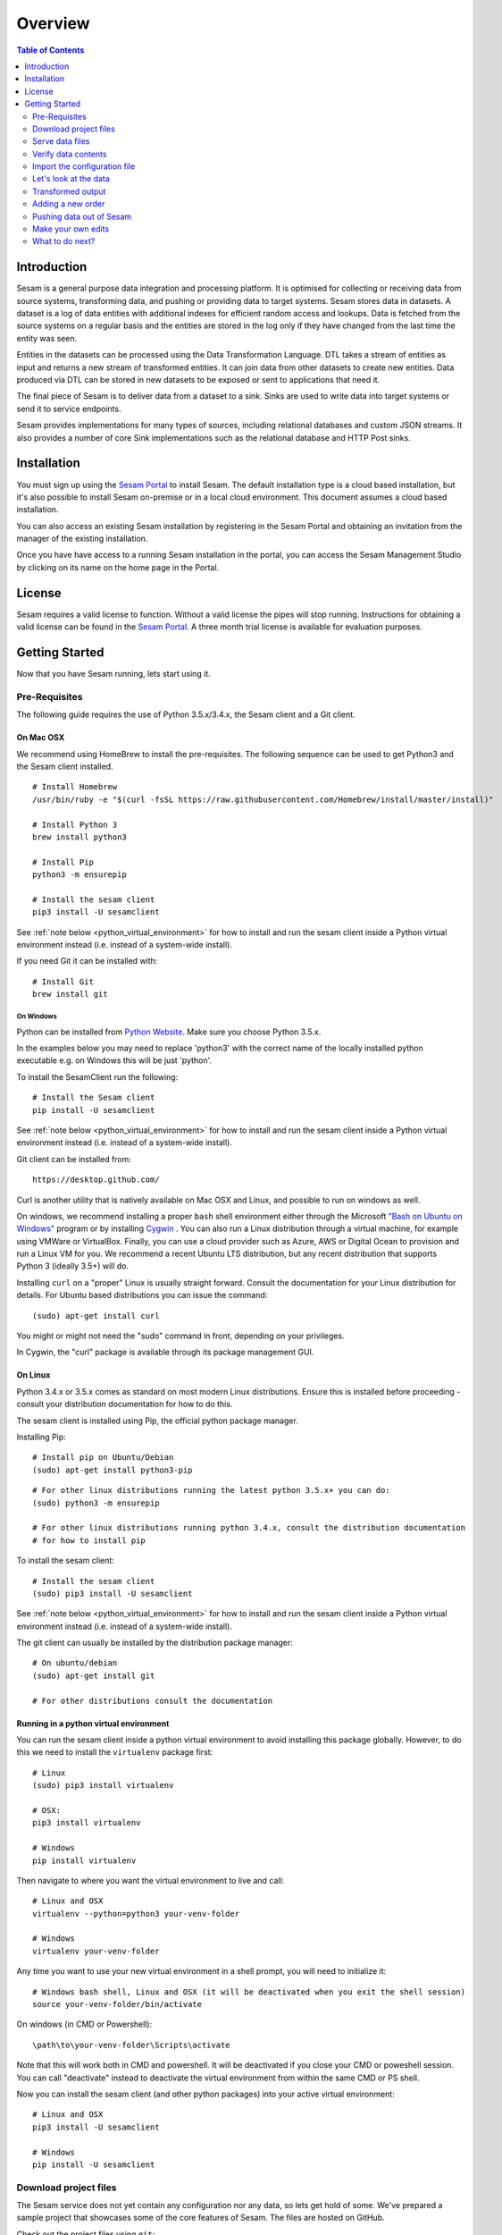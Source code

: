 ========
Overview
========

.. contents:: Table of Contents
   :depth: 2
   :local:

Introduction
------------

Sesam is a general purpose data integration and processing platform. It is optimised for collecting or receiving data from source systems, transforming data, and pushing or providing data to target systems. Sesam stores data in datasets. A dataset is a log of data entities with additional indexes for efficient random access and lookups. Data is fetched from the source systems on a regular basis and the entities are stored in the log only if they have changed from the last time the entity was seen.

Entities in the datasets can be processed using the Data Transformation Language. DTL takes a stream of entities as input and returns a new stream of transformed entities. It can join data from other datasets to create new entities. Data produced via DTL can be stored in new datasets to be exposed or sent to applications that need it.

The final piece of Sesam is to deliver data from a dataset to a sink. Sinks are used to write data into target systems or send it to service endpoints.

Sesam provides implementations for many types of sources, including relational databases and custom JSON streams. It also provides a number of core Sink implementations such as the relational database and HTTP Post sinks.

Installation
------------

You must sign up using the `Sesam Portal <https://portal.sesam.in/>`_ to install Sesam. The default installation type is a cloud based installation,
but it's also possible to install Sesam on-premise or in a local cloud environment. This document assumes a cloud based installation.

You can also access an existing Sesam installation by registering in the Sesam Portal and obtaining an invitation from the
manager of the existing installation.

Once you have have access to a running Sesam installation in the portal, you can access the Sesam Management Studio by
clicking on its name on the home page in the Portal.

License
-------

Sesam requires a valid license to function. Without a valid license the pipes will stop running.
Instructions for obtaining a valid license can be found in the `Sesam Portal <https://portal.sesam.in/>`_.
A three month trial license is available for evaluation purposes.

.. _overview-getting-started:

Getting Started
---------------

Now that you have Sesam running, lets start using it.

Pre-Requisites
==============

The following guide requires the use of Python 3.5.x/3.4.x, the Sesam client and a Git client.

On Mac OSX
^^^^^^^^^^

We recommend using HomeBrew to install the pre-requisites. The following sequence can be used to get Python3 and the Sesam client installed.

::

  # Install Homebrew
  /usr/bin/ruby -e "$(curl -fsSL https://raw.githubusercontent.com/Homebrew/install/master/install)"

  # Install Python 3
  brew install python3

  # Install Pip
  python3 -m ensurepip

  # Install the sesam client
  pip3 install -U sesamclient

See :ref:`note below <python_virtual_environment>` for how to install and run the sesam client inside a
Python virtual environment instead (i.e. instead of a system-wide install).

If you need Git it can be installed with:

::

  # Install Git
  brew install git


On Windows
~~~~~~~~~~

Python can be installed from `Python Website <https://www.python.org/downloads/>`_. Make sure you choose Python 3.5.x.

In the examples below you may need to replace 'python3' with the correct name of the locally installed python executable e.g. on Windows this will be just 'python'.

To install the SesamClient run the following:

::

  # Install the Sesam client
  pip install -U sesamclient


See :ref:`note below <python_virtual_environment>` for how to install and run the sesam client inside a
Python virtual environment instead (i.e. instead of a system-wide install).

Git client can be installed from:

::

  https://desktop.github.com/


Curl is another utility that is natively available on Mac OSX and Linux, and possible to run on windows as well.

On windows, we recommend installing a proper ``bash`` shell environment either through the
Microsoft `"Bash on Ubuntu on Windows" <https://msdn.microsoft.com/en-us/commandline/wsl/about>`_
program or by installing  `Cygwin <http://cygwin.com>`_ . You can also run a Linux distribution through a virtual machine,
for example using VMWare or VirtualBox. Finally, you can use a cloud provider such as Azure, AWS or Digital Ocean to
provision and run a Linux VM for you. We recommend a recent Ubuntu LTS distribution, but any recent distribution
that supports Python 3 (ideally 3.5+) will do.

Installing ``curl`` on a "proper" Linux is usually straight forward. Consult the documentation for your Linux distribution
for details. For Ubuntu based distributions you can issue the command::

  (sudo) apt-get install curl

You might or might not need the "sudo" command in front, depending on your privileges.

In Cygwin, the "curl" package is available through its package management GUI.

On Linux
^^^^^^^^

Python 3.4.x or 3.5.x comes as standard on most modern Linux distributions. Ensure this is installed before proceeding -
consult your distribution documentation for how to do this.

The sesam client is installed using Pip, the official python package manager.

Installing Pip:

::

  # Install pip on Ubuntu/Debian
  (sudo) apt-get install python3-pip

::

  # For other linux distributions running the latest python 3.5.x+ you can do:
  (sudo) python3 -m ensurepip

  # For other linux distributions running python 3.4.x, consult the distribution documentation
  # for how to install pip


To install the sesam client:

::

  # Install the sesam client
  (sudo) pip3 install -U sesamclient


See :ref:`note below <python_virtual_environment>` for how to install and run the sesam client inside a
Python virtual environment instead (i.e. instead of a system-wide install).

The git client can usually be installed by the distribution package manager:

::

  # On ubuntu/debian
  (sudo) apt-get install git

  # For other distributions consult the documentation

.. _python_virtual_environment:

Running in a python virtual environment
^^^^^^^^^^^^^^^^^^^^^^^^^^^^^^^^^^^^^^^

You can run the sesam client inside a python virtual environment to avoid installing this package globally.
However, to do this we need to install the ``virtualenv`` package first:

::

  # Linux
  (sudo) pip3 install virtualenv

  # OSX:
  pip3 install virtualenv

  # Windows
  pip install virtualenv

Then navigate to where you want the virtual environment to live and call:

::

  # Linux and OSX
  virtualenv --python=python3 your-venv-folder

  # Windows
  virtualenv your-venv-folder


Any time you want to use your new virtual environment in a shell prompt, you will need to initialize it:

::

  # Windows bash shell, Linux and OSX (it will be deactivated when you exit the shell session)
  source your-venv-folder/bin/activate


On windows (in CMD or Powershell):

::

  \path\to\your-venv-folder\Scripts\activate

Note that this will work both in CMD and powershell. It will be deactivated if you close your CMD or poweshell session.
You can call "deactivate" instead to deactivate the virtual environment from within the same CMD or PS shell.

Now you can install the sesam client (and other python packages) into your active virtual environment:

::

  # Linux and OSX
  pip3 install -U sesamclient

  # Windows
  pip install -U sesamclient

Download project files
======================

The Sesam service does not yet contain any configuration nor any data, so lets get hold of some. We've prepared a sample project that showcases some of the core features of Sesam. The files are hosted on GitHub.

Check out the project files using ``git``:

::

  git clone https://github.com/sesam-io/tutorial sesam-tutorial
  cd sesam-tutorial/intro

The project contains three files:

* ``sesam.conf.json`` is the configuration file.
* ``customers/customers.json`` contains customer data.
* ``orders/orders.json`` contains order data.

::

  $ ls -l
  drwxr-xr-x  3 nobody  wheel   102 Jun  2 11:48 customers
  drwxr-xr-x  3 nobody  wheel   102 Jun  2 09:49 orders
  -rw-r--r--  1 nobody  wheel  1921 Jun  2 09:50 sesam.conf.json

  $ ls -l customers/
  -rw-r--r--  1 nobody  wheel  269 Jun  2 09:49 customers.json

  $ ls -l orders/
  -rw-r--r--  1 nobody  wheel  505 Jun  2 09:49 orders.json

Serve data files
================

To serve the data files to a Sesam cloud installation, you will either need to upload them to a publically visible web server
or configure the Sesam installation to use VPN and set up a VPN connection from your local network. See <somewhere> for
more details on this process.

There are various alternative ways to share the data with the Sesam cloud installation. We've included some options
below.

Serving data files from Github
^^^^^^^^^^^^^^^^^^^^^^^^^^^^^^

Create a user and log into `Github <https://github.com>`_ . Create a new public repo. Follow the instructions on Github
and upload the ``customers.json`` and ``orders.json`` files to this repo either through the web GUI or using a git
client on your local machine. Once uploaded, navigate to the files in a web browser and locate the "raw" button
on the page displaying the contents of the files. Copy the URL from the address bar of the browser and use this to
subsitute the "http://YOUR-IP-HERE:8000/orders/" and "http://YOUR-IP-HERE:8000/customers/" URLs in the ``sesam.conf.json``
file.

Serving data files from Google drive
^^^^^^^^^^^^^^^^^^^^^^^^^^^^^^^^^^^^

Upload the ``customers.json`` and ``orders.json`` files to Google drive. From inside the Google drive client
or the Google drive web page, locate the "share" menu and get hold of the "share url" link. The link will be on the form:

::

  https://drive.google.com/file/d/file-id-here/view?usp=sharing

Copy the contents of the "file-id-here" segment of the URL and construct a new "direct" URL that is on the form:

::

  https://drive.google.com/uc?id=file-id-here

Repeat this process and substitute the "base_url" properties containing the "http://YOUR-IP-HERE:8000/orders/" and
"http://YOUR-IP-HERE:8000/customers/" URLs in the ``sesam.conf.json`` file for both of the uploaded files with the
appropriate constructed direct URL.

Verify data contents
====================

Now we're serving the ``customers.json`` and ``orders.json`` files through a web server. Look at what's being
served by running the following ``curl`` command. Alternatively you can open the URLs in your web browser.

::

  $ curl http://url-to-customers-json-file-on-public-webserver-google-drive-or-github
  [
      {"_id": "1",
       "first_name": "John",
       "last_name": "Smith",
       "age": 42},
      {"_id": "2",
       "first_name": "Maria",
       "last_name": "Hawkins",
       "age": 32},
      {"_id": "3",
       "first_name": "Pam",
       "last_name": "Curie",
       "age": 21}
  ]

::

  $ curl http://url-to-orders-json-file-on-public-webserver-google-drive-or-github
  [
      {"_id": "1000",
       "customer_id": "1",
       "items": [
           {"ean": "978-1852493110", "price": 22.10, "quantity": 2 }
       ],
       "discount": 4.20},
      {"_id": "1001",
       "customer_id": "1",
       "items": [
           {"ean": "978-0937381939", "price": 73.50, "quantity": 1 },
           {"ean": "978-0060005719", "price": 10.40, "quantity": 1 }
       ]},
      {"_id": "1002",
       "customer_id": "2",
       "items": [
           {"ean": "978-0195367133", "price": 39.95, "quantity": 1 }
       ]}
  ]

As you can see, the JSON files all contain arrays of objects, aka :doc:`entities <entitymodel>`.

Import the configuration file
=============================

Now that the ``sesam`` tool is installed we can use it to import the configuration file using the Sesam API.

Setting the base url
^^^^^^^^^^^^^^^^^^^^

The api will be served on the url you find on the management studio "settings" page under the "Connection url" heading.
For a cloud instance it will typically be on the form "https://instance-guid.sesam.cloud/api".

You can register this URL with the Sesam client using the ``config`` command:

::

    sesam config server.base_url https://instance-guid.sesam.cloud/api

Or you can supply the URL to all commands using a ``--server_base_url https://instance-guid.sesam.cloud/api`` argument.

Authenticating with the Sesam installation
^^^^^^^^^^^^^^^^^^^^^^^^^^^^^^^^^^^^^^^^^^

Before you can issue any sesam client commands to the Sesam instance, you need to first authenticate yourself:

::

  sesam login (--server_base_url https://instance-guid.sesam.cloud/api)

It will prompt you for a username and password, download a `JWT token <https://jwt.io/>`_ and store it locally. All subsequent
Sesam client commands will then use this token (until it expires).

You can now import your configuration file to the Sesam instance:

::

  $ sesam import sesam.conf.json (--server_base_url https://instance-guid.sesam.cloud/api)
  Read 5 config entities from these config-files:
   sesam.conf.json

If the configuration file is not valid JSON it will be rejected by the server. This command imports the
``sesam.conf.json`` :doc:`configuration file <configuration>` into the Sesam service instance via its
`service API <api.html>`_ running at ``https://instance-guid.sesam.cloud/api``. As you can see from the output, five
configuration entities were imported. Of those, three are `pipes <concepts.html#pipes>`_ and two are
`systems <concepts.html#systems>`_.

The configuration file contains two `pipes <concepts.html#pipes>`_ that read data from ``customers.json`` and  ``orders.json``.
Each JSON file consists of an array of :doc:`entities <entitymodel>`. The pipes pump the entities into datasets
called ``customers`` and ``orders`` respectively.

There is also a third pipe that reads the ``customers`` dataset and applies a :doc:`DTL <DTLReferenceGuide>` transform
on the data. The transform will collect the orders for each customer, calculate the total sum for each order and the
total sum for each customer. Customers with total order sum of less than 25.00 are filtered out.
The resulting entities are then written to the ``customers-with-orders`` dataset.

If you now look at the Sesam Management Studio you'll now see that there are two systems,
``order-system`` and ``customer-system``. They both point towards the *datahub*, which means that the data is flowing in that direction.

.. image:: images/studio-after-import.png
    :width: 800px
    :align: center
    :alt: Generic pipe concept


Let's look at the data
======================

When pipe configuration is imported into Sesam it will schedule their pumps. It will then start running the pumps at
regular intervals. Use the links below to introspect the datasets. Replace ``localhost`` with the hostname of Sesam service instance.

See the contents of the ``customers`` dataset here:

.. parsed-literal::

  `<https://instance-guid.sesam.cloud/api/datasets/customers/entities>`_

::

  $ curl -s https://instance-guid.sesam.cloud/api/datasets/customers/entities | python3 -m json.tool
  [
      {
          "_deleted": false,
          "_hash": "96a224b5a726e512329924148906c7f9",
          "_id": "1",
          "_previous": null,
          "_ts": 1464862200576348,
          "_updated": 0,
          "age": 42,
          "first_name": "John",
          "last_name": "Smith"
      },
      {
          "_deleted": false,
          "_hash": "e93d14baf12d457cd095c852535b5e61",
          "_id": "2",
          "_previous": null,
          "_ts": 1464862200576496,
          "_updated": 1,
          "age": 32,
          "first_name": "Maria",
          "last_name": "Hawkins"
      },
      {
          "_deleted": false,
          "_hash": "833e9ce9bd1d70546f934cd505e09c54",
          "_id": "3",
          "_previous": null,
          "_ts": 1464862200576636,
          "_updated": 2,
          "age": 21,
          "first_name": "Pam",
          "last_name": "Curie"
      }
  ]

See the contents of the ``orders`` dataset here:

.. parsed-literal::

  `<https://instance-guid.sesam.cloud/api/datasets/orders/entities>`_

::

  $ curl -s https://instance-guid.sesam.cloud/api/datasets/orders/entities | python3 -m json.tool
  [
      {
          "_deleted": false,
          "_hash": "9f941366206e74c4e3ff583665bad61e",
          "_id": "1000",
          "_previous": null,
          "_ts": 1464862211437648,
          "_updated": 0,
          "customer_id": "1",
          "discount": "~f4.20",
          "items": [
              {
                  "ean": "978-1852493110",
                  "price": "~f22.10",
                  "quantity": 2
              }
          ]
      },
      {
          "_deleted": false,
          "_hash": "f9e5976f46173bc95847def79eaf22f8",
          "_id": "1001",
          "_previous": null,
          "_ts": 1464862211437926,
          "_updated": 1,
          "customer_id": "1",
          "items": [
              {
                  "ean": "978-0937381939",
                  "price": "~f73.50",
                  "quantity": 1
              },
              {
                  "ean": "978-0060005719",
                  "price": "~f10.40",
                  "quantity": 1
              }
          ]
      },
      {
          "_deleted": false,
          "_hash": "ce51eccc66843a0d156c6c9742c428e7",
          "_id": "1002",
          "_previous": null,
          "_ts": 1464862211438129,
          "_updated": 2,
          "customer_id": "2",
          "items": [
              {
                  "ean": "978-0195367133",
                  "price": "~f39.95",
                  "quantity": 1
              }
          ]
      }
  ]

The customer and order data read into Sesam ended up in two datasets, ``customers`` and ``orders``. When entities are
written into the dataset some extra metadata properties are added. You can see these in the output above.
They all start with and underscore character ("``_``").

* ``_id``: This is the *primary key* of the entity. It is always a string.
* ``_deleted``: A boolean flag that says if the entity is deleted or not.
* ``_hash``: A hash signature value that is generated from the entity data. This hash is used to find out if the entity has changed or not. When writing to a dataset only actual changes are written to it, so if the hash is the same then the entity is not updated.
* ``_ts``: A real-world timestamp saying when the entity was added to the dataset (in milliseconds since January 1st).
* ``_updated``: The sequence number of the entity in the dataset.
* ``_previous``: A pointer to the sequence number of the previous version of the entity. In our example data these are all ``null`` because we have not made any changes yet.

Transformed output
==================

After a little while, when the datasets are loaded and the ``customers-with-orders`` pump has run, you should be able to see the end result in the ``customers-with-orders`` dataset:

.. parsed-literal::

  `<https://instance-guid.sesam.cloud/api/datasets/customers-with-orders/entities>`_

::

  $ curl -s https://instance-guid.sesam.cloud/api/datasets/customers-with-orders/entities | python3 -m json.tool
  [
      {
          "_deleted": false,
          "_hash": "6dc1762b8a10fef2c3f21e42adebfa97",
          "_id": "1",
          "_previous": null,
          "_ts": 1464862214782937,
          "_updated": 0,
          "name": "John Smith",
          "order_count": 2,
          "orders": [
              {
                  "items": [
                      {
                          "ean": "978-0937381939",
                          "price": "~f73.50",
                          "quantity": 1
                      },
                      {
                          "ean": "978-0060005719",
                          "price": "~f10.40",
                          "quantity": 1
                      }
                  ],
                  "total": "~f83.90"
              },
              {
                  "discount": "~f4.20",
                  "items": [
                      {
                          "ean": "978-1852493110",
                          "price": "~f22.10",
                          "quantity": 2
                      }
                  ],
                  "total": "~f40.00"
              }
          ],
          "total": "~f123.90",
          "type": "customer"
      },
      {
          "_deleted": false,
          "_hash": "938545634032901188497db3c621a5ba",
          "_id": "2",
          "_previous": null,
          "_ts": 1464862214783137,
          "_updated": 1,
          "name": "Maria Hawkins",
          "order_count": 1,
          "orders": [
              {
                  "items": [
                      {
                          "ean": "978-0195367133",
                          "price": "~f39.95",
                          "quantity": 1
                      }
                  ],
                  "total": "~f39.95"
              }
          ],
          "total": "~f39.95",
          "type": "customer"
      }
  ]

It may also be useful to see what the entities look like before they are transformed, i.e. what they look like when read from the pipe's source:

.. parsed-literal::

  `<https://instance-guid.sesam.cloud/api/pipes/customers-with-orders/entities?transformed=false>`_

You can also see the data as it is written to the pipe's sink. These entities have been read from the source and put through the DTL transform:

.. parsed-literal::

  `<https://instance-guid.sesam.cloud/api/pipes/customers-with-orders/entities>`_

Adding a new order
==================

The Sesam service will reload the data files at regular intervals, so any edits you make to it will be picked up automatically.
The pipes defined in the configuration will pump at regular intervals, so edits to ``customers.json`` and ``orders.json``
will also be reflected in the datasets. If you edit the configuration file, then you must reimport it.

Let's add a new order for the customer with id ``2`` (Maria Hawkins). Open ``orders.json`` in your favourite text editor
and add the following at the end of the JSON array:

::

    {"_id": "1003",
     "customer_id": "2",
     "items": [
         {"ean": "978-0295332333", "price": 19.95, "quantity": 1 }
     ]}


If you uploaded your files to Github or Google Drive, you will need to make sure the changes are commited/reuploaded.
If using a regular web server, you must transfer the changed files to the server.

After updating the data files and the ``orders`` pump has run we can then see that the new order has been added to the ``orders`` dataset:

::

  $ curl -s https://instance-guid.sesam.cloud/api/datasets/orders/entities | python3 -m json.tool
  [
      ...,
      {
          "_deleted": false,
          "_hash": "ab2a87d29ac4f6ead83e6e954e1f65e9",
          "_id": "1003",
          "_previous": null,
          "_ts": 1464936747758861,
          "_updated": 3,
          "customer_id": "2",
          "items": [
              {
                  "ean": "978-0295332333",
                  "price": "~f19.95",
                  "quantity": 1
              }
          ]
      }
  ]

What happens next is a little piece of magic. Sesam does something called `dependency tracking <concepts.html#dependency-tracking>`_.
It figures out that Maria Hawkins has received a new order, and that her ``customers`` entity must be reprocessed.
Dependency tracking adds her existing ``customers`` entity to the head of the dataset with ``_tracked`` property set to
``true``. It is able to do this because it can infer it from the DTL transformation rules in the ``customers-with-orders`` pipe.

::

  $ curl -s https://instance-guid.sesam.cloud/api/datasets/customers/entities | python3 -m json.tool
  [
      ...,
      {
          "_deleted": false,
          "_hash": "e93d14baf12d457cd095c852535b5e61",
          "_id": "2",
          "_previous": 1,
          "_tracked": true,
          "_ts": 1464936749252271,
          "_updated": 3,
          "age": 32,
          "first_name": "Maria",
          "last_name": "Hawkins"
      }
  ]

The result of this is then that the entity is processed by the ``customers-with-orders`` pipe, effectively reprocessing
the customer entity. The result of this will then look like this:

::

  $ curl -s https://instance-guid.sesam.cloud/api/datasets/customers-with-orders/entities | python3 -m json.tool
  [
      ...,
      {
          "_deleted": false,
          "_hash": "938545634032901188497db3c621a5ba",
          "_id": "2",
          "_previous": null,
          "_ts": 1464862214783137,
          "_updated": 1,
          "name": "Maria Hawkins",
          "order_count": 1,
          "orders": [
              {
                  "items": [
                      {
                          "ean": "978-0195367133",
                          "price": "~f39.95",
                          "quantity": 1
                      }
                  ],
                  "total": "~f39.95"
              }
          ],
          "total": "~f39.95",
          "type": "customer"
      },
      {
          "_deleted": false,
          "_hash": "ded8824e5ec508efc6bbbc036afa052e",
          "_id": "2",
          "_previous": 1,
          "_ts": 1464936772791645,
          "_updated": 2,
          "name": "Maria Hawkins",
          "order_count": 2,
          "orders": [
              {
                  "items": [
                      {
                          "ean": "978-0195367133",
                          "price": "~f39.95",
                          "quantity": 1
                      }
                  ],
                  "total": "~f39.95"
              },
              {
                  "items": [
                      {
                          "ean": "978-0295332333",
                          "price": "~f19.95",
                          "quantity": 1
                      }
                  ],
                  "total": "~f19.95"
              }
          ],
          "total": "~f59.90",
          "type": "customer"
      }
  ]

The end result is that Maria Hawkins now has *two* orders. The ``total`` property has also been updated to reflect the
fact that there is a new order. Note also that the ``_previous`` property now has a value. It points back to the
previous version of the entity. This way Sesam can track the history of entities.

Pushing data out of Sesam
=========================

There are two ways that you can get the data out of Sesam. One way is to pull it out yourself by using the Service API.
The other way is to have Sesam push it to an external service.

In this section we'll set up a Python HTTP server that can accept entities pushed to it. The received entities will be
written to individual files in a directory. The project is written in Python3 using the `Flask web framework <http://flask.pocoo.org/>`_.

Note that the python webservice we install must be reachable over the internet, i.e. via a
"http(s)://myservice.domain.com:port/" URL so the Sesam cloud instance can reach it. If you don't have access to such
a server, you can provision a pre-packaged or custom VM using a cloud provider such as Azure, AWS or Digital Ocean, or
wrap and deploy it as a custom Docker image using a Microservice hosting provider such as
`sloppy.io <https://sloppy.io>`_ (free trial available).

We will assume we're running on a publicly visible server for the rest of this section.

First we'll have to checkout the project files using ``git``:

::

  git clone https://github.com/sesam-io/python-datasink-template
  cd python-datasink-template

Next we'll have to install the project's dependencies:

::

   pip3 install -r service/requirements.txt

Now start up the service:

::

  $ python3 service/datasink-service.py
   * Running on http://0.0.0.0:5001/ (Press CTRL+C to quit)
   * Restarting with stat
   * Debugger is active!
   * Debugger pin code: 260-787-156

The service is listening on port 5001 - make sure this port is open in the firewall. Entities pushed to it will be
written to the ``./received`` directory.

Next we'll have to define a pipe that reads the ``customers-with-orders`` dataset and writes the entities to
a `JSON push sink <configuration.html#the-json-push-sink>`_. Add the following at the end of ``sesam.conf.json``.
Replace the ``YOUR-IP_HERE`` token with the IP address or fully qualified domain name (FQDN) of your machine.

::

      {
          "_id": "customer-receiver-system",
          "type": "system:url",
          "base_url": "http://YOUR-IP-HERE:5001/"
      },
      {
          "_id": "push-customers-with-orders",
          "type": "pipe",
          "source": {
              "type": "dataset",
              "dataset": "customers-with-orders"
          },
          "sink": {
              "type": "json",
              "system": "customer-receiver-system",
              "url": "receiver"
          }
      }

Save the file and run the following command to import the updated configuration:

::

  $ sesam import sesam.conf.json
  Read 7 config entities from these config-files:
   sesam.conf.json

If the configuration file is not valid JSON it will be rejected by the server. In the overview page in the Sesam Management
Studio you should now see that there are three systems. The new one has an arrow pointing out of the Datahub.

.. image:: images/management-studio.png
    :width: 800px
    :align: center
    :alt: Sesam Management Studio

Within 30 seconds or so you'll see some activity in the service's console:

::

  $ python3 service/datasink-service.py
   * Running on http://0.0.0.0:5001/ (Press CTRL+C to quit)
   * Restarting with stat
   * Debugger is active!
   * Debugger pin code: 260-787-156
  Writing entity "1" to file '/private/tmp/python-datasink-template/received/1.json'
  Writing entity "2" to file '/private/tmp/python-datasink-template/received/2.json'
  10.1.100.41 - - [06/Jun/2016 08:16:16] "POST /receiver?is_first=true&is_full=true&request_id=1&sequence_id=d5b42172-b193-450a-b1f8-bdae59ee140b HTTP/1.1" 200 -
  10.1.100.41 - - [06/Jun/2016 08:16:16] "POST /receiver?is_full=true&request_id=2&sequence_id=d5b42172-b193-450a-b1f8-bdae59ee140b&previous_request_id=1&is_last=true HTTP/1.1" 200 -

As you can see, two entities have been pushed to it. Note that even though we have three entities in the
``customers-with-orders`` dataset, we only received two of them. By default the ``dataset`` source will not hand out
old versions of entities. If you want all versions of entities pushed, set the ``include_previous_versions`` property to
``true`` on the ``dataset`` source. The ``dataset`` source will by default only hand out incremental changes.
If you want all entities to be handed out on every pump run then set the ``supports_since`` property to ``false``.
Any changes to ``customers-with-orders`` will be pushed to the service shortly after they appear.

::

  $ ls -l received/
  -rw-r--r--  1 nobody  wheel  960 Jun  6 08:16 1.json
  -rw-r--r--  1 nobody  wheel  769 Jun  6 08:16 2.json

  $ cat received/2.json
  {
      "_deleted": false,
      "_hash": "ded8824e5ec508efc6bbbc036afa052e",
      "_id": "2",
      "_previous": 1,
      "_ts": 1464936772791645,
      "_updated": 2,
      "name": "Maria Hawkins",
      "order_count": 2,
      "orders": [
          {
              "items": [
                  {
                      "ean": "978-0195367133",
                      "price": "~f39.95",
                      "quantity": 1
                  }
              ],
              "total": "~f39.95"
          },
          {
              "items": [
                  {
                      "ean": "978-0295332333",
                      "price": "~f19.95",
                      "quantity": 1
                  }
              ],
              "total": "~f19.95"
          }
      ],
      "total": "~f59.90",
      "type": "customer"
  }

If you want to learn more about how to extend and integrate with Sesam, see the :doc:`Developer Extension Points <extension-points>` document.

Make your own edits
===================

You may want to try to do some other edits to the data files or the configuration file yourself. Try editing any of the files and see what happens.

Examples:

* Change the name of "Maria Hawkins" to something else, and see that she gets updated in the ``customers`` and
``customers-with-orders`` datasets, and that we then gets pushed to your service once more.
* Add a new customer. Then add a new $99 order for that customer. That customer will then get pushed to your service.

What to do next?
================

First, we strongly recommend reading the :doc:`concepts section <concepts>` to understand the Sesam way of thinking.
Then, there are three main things to 'do' with Sesam; get data in the hub, transform data, and get it out to other systems.

To get more data into the hub take a look at the source component types that are natively supported.
The :doc:`configuration <configuration>` section details the source component types and how to configure them.

If you don't see one here that you need then you can also create your own simple service to expose JSON data that can be
consumed by Sesam. The documentation on :doc:`developer extension points <extension-points>` has more examples and links
to templates for C#, Node.js, Java and Python.

If you are looking to transform data into new shapes, or validate it against schema rules, please take a look at the
different kinds of transforms that can be used in a pipe. :doc:`DTL <DTLReferenceGuide>` is a very powerful language
that can reshape, and connect data from multiple datasets.

Finally, when you have data you want to deliver out to other systems or just expose for them to consume it you can use
the sink components. The :doc:`configuration <configuration>` has documentation on all the natively supported sinks.
Again, if there is not a sink for a system you have it is straight forward to set up Sesam to push data to a
custom service.
